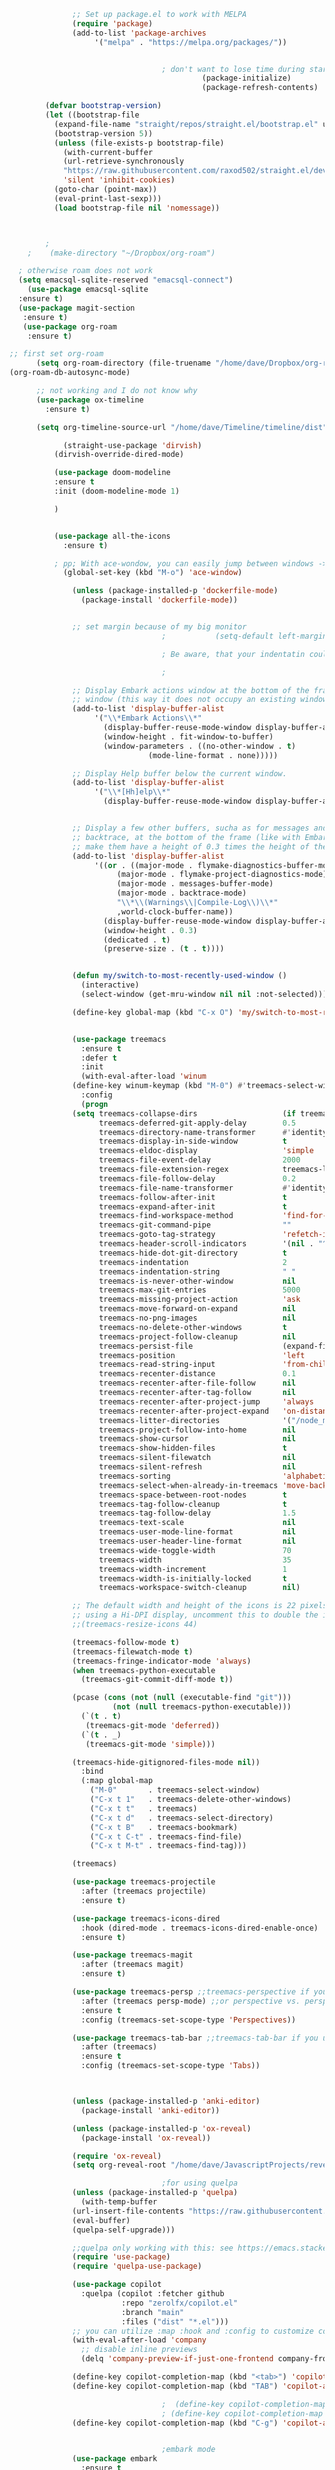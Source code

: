 #+BEGIN_SRC emacs-lisp
			    ;; Set up package.el to work with MELPA
			    (require 'package)
			    (add-to-list 'package-archives
					 '("melpa" . "https://melpa.org/packages/"))


								    ; don't want to lose time during startup
										     (package-initialize)
										     (package-refresh-contents)

		  (defvar bootstrap-version)
		  (let ((bootstrap-file
			(expand-file-name "straight/repos/straight.el/bootstrap.el" user-emacs-directory))
			(bootstrap-version 5))
		    (unless (file-exists-p bootstrap-file)
		      (with-current-buffer
			  (url-retrieve-synchronously
			  "https://raw.githubusercontent.com/raxod502/straight.el/develop/install.el"
			  'silent 'inhibit-cookies)
			(goto-char (point-max))
			(eval-print-last-sexp)))
		    (load bootstrap-file nil 'nomessage))



	      ;
	  ;    (make-directory "~/Dropbox/org-roam")

    ; otherwise roam does not work
    (setq emacsql-sqlite-reserved "emacsql-connect")
      (use-package emacsql-sqlite
	:ensure t)
	(use-package magit-section
	 :ensure t)
	 (use-package org-roam
	  :ensure t)

  ;; first set org-roam
	    (setq org-roam-directory (file-truename "/home/dave/Dropbox/org-roam"))
  (org-roam-db-autosync-mode)

	    ;; not working and I do not know why
		(use-package ox-timeline
		  :ensure t)

		(setq org-timeline-source-url "/home/dave/Timeline/timeline/dist")

		      (straight-use-package 'dirvish)
		    (dirvish-override-dired-mode)

			(use-package doom-modeline
			:ensure t
			:init (doom-modeline-mode 1)

			)


			(use-package all-the-icons
			  :ensure t)

			; pp; With ace-wondow, you can easily jump between windows -> this is a dependency from treemacs
			  (global-set-key (kbd "M-o") 'ace-window)

			    (unless (package-installed-p 'dockerfile-mode)
			      (package-install 'dockerfile-mode))


			    ;; set margin because of my big monitor
								    ;			(setq-default left-margin-width 40)  

								    ; Be aware, that your indentatin could cause not to see

								    ;

			    ;; Display Embark actions window at the bottom of the frame in a new
			    ;; window (this way it does not occupy an existing window).
			    (add-to-list 'display-buffer-alist
					 '("\\*Embark Actions\\*"
					   (display-buffer-reuse-mode-window display-buffer-at-bottom)
					   (window-height . fit-window-to-buffer)
					   (window-parameters . ((no-other-window . t)
								 (mode-line-format . none)))))

			    ;; Display Help buffer below the current window.
			    (add-to-list 'display-buffer-alist
					 '("\\*[Hh]elp\\*"
					   (display-buffer-reuse-mode-window display-buffer-at-bottom)))


			    ;; Display a few other buffers, sucha as for messages and the
			    ;; backtrace, at the bottom of the frame (like with Embark).  Also
			    ;; make them have a height of 0.3 times the height of the frame.
			    (add-to-list 'display-buffer-alist
					 '((or . ((major-mode . flymake-diagnostics-buffer-mode)
						  (major-mode . flymake-project-diagnostics-mode)
						  (major-mode . messages-buffer-mode)
						  (major-mode . backtrace-mode)
						  "\\*\\(Warnings\\|Compile-Log\\)\\*"
						  ,world-clock-buffer-name))
					   (display-buffer-reuse-mode-window display-buffer-at-bottom)
					   (window-height . 0.3)
					   (dedicated . t)
					   (preserve-size . (t . t)))) 


			    (defun my/switch-to-most-recently-used-window ()
			      (interactive)
			      (select-window (get-mru-window nil nil :not-selected)))

			    (define-key global-map (kbd "C-x O") 'my/switch-to-most-recently-used-window)


			    (use-package treemacs
			      :ensure t
			      :defer t
			      :init
			      (with-eval-after-load 'winum
				(define-key winum-keymap (kbd "M-0") #'treemacs-select-window))
			      :config
			      (progn
				(setq treemacs-collapse-dirs                   (if treemacs-python-executable 3 0)
				      treemacs-deferred-git-apply-delay        0.5
				      treemacs-directory-name-transformer      #'identity
				      treemacs-display-in-side-window          t
				      treemacs-eldoc-display                   'simple
				      treemacs-file-event-delay                2000
				      treemacs-file-extension-regex            treemacs-last-period-regex-value
				      treemacs-file-follow-delay               0.2
				      treemacs-file-name-transformer           #'identity
				      treemacs-follow-after-init               t
				      treemacs-expand-after-init               t
				      treemacs-find-workspace-method           'find-for-file-or-pick-first
				      treemacs-git-command-pipe                ""
				      treemacs-goto-tag-strategy               'refetch-index
				      treemacs-header-scroll-indicators        '(nil . "^^^^^^")
				      treemacs-hide-dot-git-directory          t
				      treemacs-indentation                     2
				      treemacs-indentation-string              " "
				      treemacs-is-never-other-window           nil
				      treemacs-max-git-entries                 5000
				      treemacs-missing-project-action          'ask
				      treemacs-move-forward-on-expand          nil
				      treemacs-no-png-images                   nil
				      treemacs-no-delete-other-windows         t
				      treemacs-project-follow-cleanup          nil
				      treemacs-persist-file                    (expand-file-name ".cache/treemacs-persist" user-emacs-directory)
				      treemacs-position                        'left
				      treemacs-read-string-input               'from-child-frame
				      treemacs-recenter-distance               0.1
				      treemacs-recenter-after-file-follow      nil
				      treemacs-recenter-after-tag-follow       nil
				      treemacs-recenter-after-project-jump     'always
				      treemacs-recenter-after-project-expand   'on-distance
				      treemacs-litter-directories              '("/node_modules" "/.venv" "/.cask")
				      treemacs-project-follow-into-home        nil
				      treemacs-show-cursor                     nil
				      treemacs-show-hidden-files               t
				      treemacs-silent-filewatch                nil
				      treemacs-silent-refresh                  nil
				      treemacs-sorting                         'alphabetic-asc
				      treemacs-select-when-already-in-treemacs 'move-back
				      treemacs-space-between-root-nodes        t
				      treemacs-tag-follow-cleanup              t
				      treemacs-tag-follow-delay                1.5
				      treemacs-text-scale                      nil
				      treemacs-user-mode-line-format           nil
				      treemacs-user-header-line-format         nil
				      treemacs-wide-toggle-width               70
				      treemacs-width                           35
				      treemacs-width-increment                 1
				      treemacs-width-is-initially-locked       t
				      treemacs-workspace-switch-cleanup        nil)

				;; The default width and height of the icons is 22 pixels. If you are
				;; using a Hi-DPI display, uncomment this to double the icon size.
				;;(treemacs-resize-icons 44)

				(treemacs-follow-mode t)
				(treemacs-filewatch-mode t)
				(treemacs-fringe-indicator-mode 'always)
				(when treemacs-python-executable
				  (treemacs-git-commit-diff-mode t))

				(pcase (cons (not (null (executable-find "git")))
					     (not (null treemacs-python-executable)))
				  (`(t . t)
				   (treemacs-git-mode 'deferred))
				  (`(t . _)
				   (treemacs-git-mode 'simple)))

				(treemacs-hide-gitignored-files-mode nil))
			      :bind
			      (:map global-map
				    ("M-0"       . treemacs-select-window)
				    ("C-x t 1"   . treemacs-delete-other-windows)
				    ("C-x t t"   . treemacs)
				    ("C-x t d"   . treemacs-select-directory)
				    ("C-x t B"   . treemacs-bookmark)
				    ("C-x t C-t" . treemacs-find-file)
				    ("C-x t M-t" . treemacs-find-tag)))

			    (treemacs)

			    (use-package treemacs-projectile
			      :after (treemacs projectile)
			      :ensure t)

			    (use-package treemacs-icons-dired
			      :hook (dired-mode . treemacs-icons-dired-enable-once)
			      :ensure t)

			    (use-package treemacs-magit
			      :after (treemacs magit)
			      :ensure t)

			    (use-package treemacs-persp ;;treemacs-perspective if you use perspective.el vs. persp-mode
			      :after (treemacs persp-mode) ;;or perspective vs. persp-mode
			      :ensure t
			      :config (treemacs-set-scope-type 'Perspectives))

			    (use-package treemacs-tab-bar ;;treemacs-tab-bar if you use tab-bar-mode
			      :after (treemacs)
			      :ensure t
			      :config (treemacs-set-scope-type 'Tabs))



			    (unless (package-installed-p 'anki-editor)
			      (package-install 'anki-editor))

			    (unless (package-installed-p 'ox-reveal)
			      (package-install 'ox-reveal))

			    (require 'ox-reveal)
			    (setq org-reveal-root "/home/dave/JavascriptProjects/reveal.js")

								    ;for using quelpa
			    (unless (package-installed-p 'quelpa)
			      (with-temp-buffer
				(url-insert-file-contents "https://raw.githubusercontent.com/quelpa/quelpa/master/quelpa.el")
				(eval-buffer)
				(quelpa-self-upgrade)))

			    ;;quelpa only working with this: see https://emacs.stackexchange.com/questions/62036/installing-quelpa-use-package-from-use-package
			    (require 'use-package)
			    (require 'quelpa-use-package)

			    (use-package copilot
			      :quelpa (copilot :fetcher github
					       :repo "zerolfx/copilot.el"
					       :branch "main"
					       :files ("dist" "*.el")))
			    ;; you can utilize :map :hook and :config to customize copilot
			    (with-eval-after-load 'company
			      ;; disable inline previews
			      (delq 'company-preview-if-just-one-frontend company-frontends))

			    (define-key copilot-completion-map (kbd "<tab>") 'copilot-accept-completion)
			    (define-key copilot-completion-map (kbd "TAB") 'copilot-accept-completion)

								    ;  (define-key copilot-completion-map (kbd "C-n") 'copilot-next-completion)
								    ; (define-key copilot-completion-map (kbd "C-p") 'copilot-previous-completion)
			    (define-key copilot-completion-map (kbd "C-g") 'copilot-abort-completion)


								    ;embark mode
			    (use-package embark
			      :ensure t

			      :bind
			      (("C-." . embark-act)         ;; pick some comfortable binding
			       ("C-;" . embark-dwim)        ;; good alternative: M-.
			       ("C-h B" . embark-bindings)) ;; alternative for `describe-bindings'

			      :init

			      ;; Optionally replace the key help with a completing-read interface
			      (setq prefix-help-command #'embark-prefix-help-command)

			      ;; Show the Embark target at point via Eldoc.  You may adjust the Eldoc
			      ;; strategy, if you want to see the documentation from multiple providers.
			      (add-hook 'eldoc-documentation-functions #'embark-eldoc-first-target)
			      ;; (setq eldoc-documentation-strategy #'eldoc-documentation-compose-eagerly)

			      :config

			      ;; Hide the mode line of the Embark live/completions buffers
			      (add-to-list 'display-buffer-alist
					   '("\\`\\*Embark Collect \\(Live\\|Completions\\)\\*"
					     nil
					     (window-parameters (mode-line-format . none)))))


										  ;;; Programming in clojure and Python3
			    ;; Consult users will also want the embark-consult package.
			    (use-package embark-consult
			      :ensure t ; only need to install it, embark loads it after consult if found
			      :hook
			      (embark-collect-mode . consult-preview-at-point-mode))


			    (require 'cider)
			    (setq org-babel-clojure-backend 'cider)

			    (org-babel-do-load-languages
			     'org-babel-load-languages
			     '((python . t)
			       (clojure . t)
			       ))

			    (setq org-babel-clojure-backend 'cider)
			    (require 'cider)
								    ;for using python with python and no confirmation
			    (setq org-confirm-babel-evaluate nil)
			    (setq org-babel-python-command "python3")


								    ; cache projects, so the after restart the projects are added correctly
			    (require 'projectile)
			    (projectile-global-mode)
			    (setq projectile-enable-caching t)

			    (unless (package-installed-p 'terraform-mode)
			      (package-install 'terraform-mode))

			    (add-hook 'terraform-mode-hook
				      (lambda ()
					(copilot-mode)
					#'lsp-deferred))

			    (unless (package-installed-p 'cider)
			      (package-install 'cider))

								    ;clojure: start lsp mode automatically
			    (add-hook 'clojure-mode-hook

				      (lambda ()
					#'lsp-deferred
					(copilot-mode)
					(flycheck-mode)
					))


			    ;; First install the package:
			    (use-package flycheck-clj-kondo
			      :ensure t)

			    ;; then install the checker as soon as `clojure-mode' is loaded
			    (use-package clojure-mode
			      :ensure t
			      :config
			      (require 'flycheck-clj-kondo))

								    ;		   (unless (package-installed-p 'clojure-mode)
								    ;		     (package-install 'clojure-mode))

								    ;Python: start lsp mode automatically
			    (add-hook 'python-mode-hook
				      (lambda ()
					#'lsp-deferred
					(copilot-mode)
					(flycheck-mode)
					))


			    (add-hook 'after-init-hook 'global-company-mode)


			    ;; Keep the menu bar visible.  The menu bar includes entries like
			    ;; "File" and "Buffers".  It can be helpful at this early stage as it
			    ;; shows the key bindings for commands.
			    (menu-bar-mode 1)

			    ;; Disable the icons that are shown at the top of the Emacs window.
			    ;; We do not need them because we already have the global menu bar.
			    (tool-bar-mode -1)

			    ;; Keep the scroll bar enabled for the time being.  It helps if you
			    ;; intend to use the mouse (might be needed if you try the Emacs
			    ;; keys).
			    (scroll-bar-mode 1)

								    ;not needed for new
			    ;; When you have some text selected, any input will delete it and
			    ;; replace it with what you typed in.  This is how virtually all
			    ;; programs work nowadays.  I think it is a better default.
								    ;(delete-selection-mode 1)


								    ; python mode works out of the box
								    ; start python-mode
								    ; start run-python and evaluate
								    ; lisp mode

								    ;dired in colors
			    (unless (package-installed-p 'diredfl)
			      (package-install 'diredfl))

			    (require 'diredfl)
			    (diredfl-global-mode 1)

			    ;; org-download is need for C-c map coying images
			    (require 'org-download)
			    ;; Drag-and-drop to `dired`
			    (add-hook 'dired-mode-hook 'org-download-enable)

			    ;; *** Org mode ***
			    ;; deletes super ugly dots at the start of a bullet
			    ;; https://www.reddit.com/r/spacemacs/comments/hrdj0x/dots_appearing_in_orgmode_bullet_lists

			    (setq org-capture-templates
				  '(("t" "Todo" entry (file+headline "/home/dave/Dropbox/org1/tasks.org" "Tasks")
				     "* TODO %?\n  %i\n  %a")
				    ("j" "Journal" entry (file+datetree "~/org/journal.org")
				     "* %?\nEntered on %U\n  %i\n  %a")))

			    ;; setting line numbers
			    (global-display-line-numbers-mode)


			    (setq org-image-actual-width 800)

			    (setq   org-highest-priority ?A
				    org-default-priority ?B
				    org-lowest-priority ?D
				    org-priority-faces '((?A :foreground "#DC143C" :weight bold)
							 (?B :foreground "#E76E34" :weight bold)
							 (?C :foreground "#D8A743" :weight bold)
							 (?D :foreground "#3BAB60" :weight bold))
				    )

			    (setq org-todo-keywords
				  '((sequence "TODO" "|" "DONE" "KILL")))

								    ; on doom KILL is nur highlighted, if hovered over
								    ;(setq org-todo-keyword-faces
								    ;      '(("KILL" . "darkred")))


			    (setq org-hide-leading-stars nil) ;; ugly dots
			    (setq org-superstar-leading-bullet ?\s) ;; ogly dots
			    (require 'org-superstar)
			    (add-hook 'org-mode-hook (lambda () (org-superstar-mode 1)))

								    ; intentation of log book for example and text
			    (setq org-adapt-indentation t)
								    ;(org-agenda-files '("/home/dave/Dropbox/org/notebook.org" "/home/dave/Dropbox/org1/schedule.org" "/home/dave/Dropbox/org1/schedule.org_archive" "/home/dave/Dropbox/org1/birthdays.org" "/home/dave/Dropbox/org1/mypdf.org" "/home/dave/Dropbox/org1/priv.org" "/home/dave/Dropbox/org1/test.org" "/home/dave/Dropbox/org1/events.org" "/home/dave/Dropbox/org1/work.org"))


								    ;  (setq org-agenda-files (list "/home/dave/Dropbox/org1/schedule.org"))
			    (setq org-agenda-files '("/home/dave/Dropbox/org1/notebook.org" "/home/dave/Dropbox/org1/schedule.org" "/home/dave/Dropbox/org1/schedule.org_archive" "/home/dave/Dropbox/org1/birthdays.org"  "/home/dave/Dropbox/org1/events.org" "/home/dave/Dropbox/org1/work.org"))
								    ;(lambda () (writeroom-mode 1)))
			    (setq org-tags-exclude-from-inheritance '("time_booking"))
			    (setq org-agenda-start-on-weekday 1)         ;; calendar begins today
			    (setq org-agenda-start-day "1d")
			    (setq org-agenda-clockreport-parameter-plist
								    ;'(:scope file :maxlevel 3 :link t :properties ("Effort") :formula "$5='(- $1 $4);U::@1$1=string(\"Effort\")::@1$3=string(\"Total\")::@1$4=string(\"Task time\")" :formatter my-clocktable-write)
								    ;'(:maxlevel 3) :properties ("Effort") :fileskip0 t :formatter my-clocktable-write :formula "$7='(- $2 $4);U::$8='(- $2 $5);U::$9='(- $2 $6);U" )
				  '(:maxlevel 4 ;:properties ("Effort") :fileskip0 t :formatter my-clocktable-write :formula "$9='(- $3 $5);U::$10='(- $2 $6);U::$11='(- $2 $7);U::$12='(- $3 $8);U"
					      )
				  )

			    (setq org-agenda-custom-commands
								    ;	     (append org-agenda-custom-commands
				  '(

				    ("n" "all"
				     (
				      (agenda ""

					      (                                                (org-agenda-span 7)                      ;; overview of appointments
											       (calendar-week-start-day 0)
											       (org-agenda-start-on-weekday 1)         ;; calendar begins today
											       )
					      )

								    ;(tagst-odo "-personal")
				      )

				     )


				    ("w" "work todos"
				     (
				      (agenda ""

					      (
					       (org-agenda-files '("/home/dave/Dropbox/org1/work.org" "/home/dave/Dropbox/org1/work.org_archive"))
					       (org-agenda-span 7)                      ;; overview of appointments
					       (calendar-week-start-day 0)
					       (org-agenda-start-on-weekday 1)         ;; calendar begins today
					       )
					      )
				      (tags-todo "work")
								    ;(tagst-odo "-personal")
				      )

				     )


				    ("i" "inbox todos"
								    ; das ist fuer die todas
				     (
				      (agenda ""
					      (
					       (org-agenda-files '("/home/dave/Dropbox/org1/schedule.org" "/home/dave/Dropbox/org1/schedule.org_archive"))
								    ;		  ;(org-agenda-sorting-strategy '(priority-up effort-down))
					       (org-agenda-span 7)                      ;; overview of appointments
					       (calendar-week-start-day 0)
					       (org-agenda-start-on-weekday 1)         ;; calendar begins today)
					       )
					      )
				      (tags-todo "inbox")
				      )
				     )
				    )
								    ;  )
				  )



								    ;(global-set-key (kbd "C-c l") #'org-store-link)
								    ;(global-set-key (kbd "C-c a") #'org-agenda)
								    ;(global-set-key (kbd "C-c c") #'org-capture)


			    (defun doom--update-files (&rest files)
			      "Ensure FILES are updated in `recentf', `magit' and `save-place'."
			      (let (toplevels)
				(dolist (file files)
				  (when (featurep 'vc)
				    (vc-file-clearprops file)
				    (when-let (buffer (get-file-buffer file))
				      (with-current-buffer buffer
					(vc-refresh-state))))
				  (when (featurep 'magit)
				    (when-let (default-directory (magit-toplevel (file-name-directory file)))
				      (cl-pushnew default-directory toplevels)))
				  (unless (file-readable-p file)
				    (when (bound-and-true-p recentf-mode)
				      (recentf-remove-if-non-kept file))
				    (when (and (bound-and-true-p projectile-mode)
					       (doom-project-p)
					       (projectile-file-cached-p file (doom-project-root)))
				      (projectile-purge-file-from-cache file))))
				(dolist (default-directory toplevels)
				  (magit-refresh))
				(when (bound-and-true-p save-place-mode)
				  (save-place-forget-unreadable-files))))




			    (defun doom/copy-this-file (new-path &optional force-p)
			      "Copy current buffer's file to NEW-PATH.

										  If FORCE-P, overwrite the destination file if it exists, without confirmation."

			      (interactive
			       (list (read-file-name "Copy file to: ")
				     current-prefix-arg))
			      (unless (and buffer-file-name (file-exists-p buffer-file-name))
				(user-error "Buffer is not visiting any file"))
			      (let ((old-path (buffer-file-name (buffer-base-buffer)))
				    (new-path (expand-file-name new-path)))
				(make-directory (file-name-directory new-path) 't)
				(copy-file old-path new-path (or force-p 1))
				(doom--update-files old-path new-path)
				(message "File copied to %S" (abbreviate-file-name new-path))))



			    (add-hook 'org-tab-first-hook
				      ;; Only fold the current tree, rather than recursively
				      #'+org-cycle-only-current-subtree-h)

										  ;;;###autoload
			    (defun +org-cycle-only-current-subtree-h (&optional arg)
			      "Toggle the local fold at the point, and no deeper.
										  `org-cycle's standard behavior is to cycle between three levels: collapsed,
										  subtree and whole document. This is slow, especially in larger org buffer. Most
										  of the time I just want to peek into the current subtree -- at most, expand
										  ,*only* the current subtree.
										  All my (performant) foldings needs are met between this and `org-show-subtree'
										  (on zO for evil users), and `org-cycle' on shift-TAB if I need it."
			      (interactive "P")
			      (unless (or (eq this-command 'org-shifttab)
					  (and (bound-and-true-p org-cdlatex-mode)
					       (or (org-inside-LaTeX-fragment-p)
						   (org-inside-latex-macro-p))))
				(save-excursion ;(evil-switch-to-windows-last-buffer)
				  (org-beginning-of-line)
				  (let (invisible-p)
				    (when (and (org-at-heading-p)
					       (or org-cycle-open-archived-trees
						   (not (member org-archive-tag (org-get-tags))))
					       (or (not arg)
						   (setq invisible-p (outline-invisible-p (line-end-position)))))
				      (unless invisible-p
					(setq org-cycle-subtree-status 'subtree))
				      (org-cycle-internal-local)
				      t)))))

								    ;	       ;; set letters to bigger font size
			    (set-face-attribute 'default nil :height 200)



								    ;function, that could chang the margin
								    ;(setq my-margin-left 50) ;; eval to change the left margin immediately.
								    ;(setq my-margin-right 0) ;; eval to change the right margin immediately.
								    ;
								    ;(defun my-update-margins ()
								    ;  (set-window-margins (get-buffer-window) my-margin-left my-margin-right))
								    ;
								    ;(add-hook 'window-configuration-change-hook 'my-update-margins)
								    ;(add-hook 'window-state-change-hook 'my-update-margins)
								    ;

			    ;; find file preview
			    (unless (package-installed-p 'vertico)
			      (package-install 'vertico))

			    (require 'vertico)

			    (vertico-mode 1)

								    ; find file preview last used in hours etc.
										  ;;; `marginalia' is a package that we need to install.
			    (unless (package-installed-p 'marginalia)
			      (package-install 'marginalia))
								    ;
			    (require 'marginalia)
								    ;
			    (marginalia-mode 1)

								    ;better regex search in find file
			    (require 'orderless)
			    (setq completion-styles '(orderless basic)
				  completion-category-overrides '((file (styles basic partial-completion orderless))))

			    ;; recentf stuff -> must be enabled for consult
			    (require 'recentf)
			    (recentf-mode 1)
								    ;
			    (unless (package-installed-p 'consult)
			      (package-install 'consult))

								    ; Example configuration for Consult - narrows for example in search-org-heading
			    (use-package consult
			      ;; Replace bindings. Lazily loaded due by `use-package'.
			      :config
			      (setq consult-narrow-key "<") ;; "C-+"
								    ; (;; C-c bindings (mode-specific-map)
								    ;("C-c M-x" . consult-mode-command)
								    ;("C-c h" . consult-history)
								    ;	 )
			      )
								    ;					;

								    ;
								    ;
			    ;; *** Which key ***
			    ;; shows shortcuts, when clicking C-x
			    (add-to-list 'load-path "/Users/dave/.emacs.d/elpa/which-key-20220811.1616/which-key.el")
			    (require 'which-key)
			    (which-key-mode)
			    ;; https://github.com/doomemacs/doomemacs/blob/master/modules/config/default/+evil-bindings.el

								    ;  (:prefix-map ("f" . "file")
								    ;       :desc "Open project editorconfig"   "c"   #'editorconfig-find-current-editorconfig
								    ;       :desc "Copy this file"              "C"   #'doom/copy-this-file
								    ;       :desc "Find directory"              "d"   #'+default/dired
								    ;       :desc "Delete this file"            "D"   #'doom/delete-this-file
								    ;       :desc "Find file in emacs.d"        "e"   #'doom/find-file-in-emacsd
								    ;       :desc "Browse emacs.d"              "E"   #'doom/browse-in-emacsd
								    ;       :desc "Find file"                   "f"   #'find-file
								    ;       :desc "Find file from here"         "F"   #'+default/find-file-under-here
								    ;       :desc "Locate file"                 "l"   #'locate
								    ;       :desc "Find file in private config" "p"   #'doom/find-file-in-private-config
								    ;       :desc "Browse private config"       "P"   #'doom/open-private-config
								    ;       :desc "Recent files"                "r"   #'recentf-open-files
								    ;       :desc "Rename/move file"            "R"   #'doom/move-this-file
								    ;       :desc "Save file"                   "s"   #'save-buffer
								    ;       :desc "Save file as..."             "S"   #'write-file
								    ;       :desc "Sudo find file"              "u"   #'doom/sudo-find-file
								    ;       :desc "Sudo this file"              "U"   #'doom/sudo-this-file
								    ;       :desc "Yank file path"              "y"   #'+default/yank-buffer-path
								    ;       :desc "Yank file path from project" "Y"   #'+default/yank-buffer-path-relative-to-project)

			    (setq dave/file-map (make-sparse-keymap))
			    (define-key dave/file-map "s" '("Save file" . save-buffer))
			    (define-key dave/file-map "r" '("Open Recent files" . consult-recent-file))
			    (define-key dave/file-map "f" '("find file" . find-file))
			    (define-key dave/file-map "C" '("copy file" . doom/copy-this-file))
			    (setq dave/search-map (make-sparse-keymap))
			    (define-key dave/search-map "s" '("search-buffer" . consult-line))

			    (setq dave/attach-map (make-sparse-keymap))
			    (define-key dave/attach-map "p" '("attach" . org-download-clipboard))
			    (setq dave/links-map (make-sparse-keymap))
			    (define-key dave/links-map "s" '("store link" . org-store-link))

			    (setq dave/org-map (make-sparse-keymap))
			    (define-key dave/org-map "." '("search-heading" . consult-org-heading))
			    (define-key dave/org-map "l" (cons "links" dave/links-map))
			    (define-key dave/org-map "a" (cons "attachments" dave/attach-map))
			    (setq dave/notes-map (make-sparse-keymap))
			    (define-key dave/notes-map "a" '("agenda" . org-agenda))
			    (setq dave/projectile-map (make-sparse-keymap))
			    (define-key dave/projectile-map "p" '("switch to project" . projectile-switch-project))
			    (define-key dave/projectile-map "a" '("add project" . projectile-add-known-project))
			    (define-key dave/projectile-map "f" '("find file in project" . projectile-find-file))
			    (setq dave/bindings-map (make-sparse-keymap))
			    (define-key dave/bindings-map "t" '("bindings map" . which-key-show-top-level))
			    (setq dave/help-map (make-sparse-keymap))
			    (define-key dave/help-map "b" (cons "bindings" dave/bindings-map))

			    (setq dave/my-map (make-sparse-keymap))
			    (define-key dave/my-map "m" (cons "org" dave/org-map))
			    (define-key dave/my-map "s" (cons "search" dave/search-map))
			    (define-key dave/my-map "f" (cons "files" dave/file-map))
			    (define-key dave/my-map "n" (cons "notes" dave/notes-map))
			    (define-key dave/my-map "p" (cons "project" dave/projectile-map))
			    (define-key dave/my-map "h" (cons "help" dave/help-map))
			    (define-key dave/my-map "X" '("Capture" . dave/org-capture))

			    ;;(define-key evil-normal-state-map (kbd "SPC") my-map)
			    (global-set-key (kbd "C-c") dave/my-map)

			    ;; *** Theme ***
			    ;; nice theme
			    (use-package doom-themes
			      :ensure t
			      :config
			      ;; Global settings (defaults)
			      (setq doom-themes-enable-bold t    ; if nil, bold is universally disabled
				    doom-themes-enable-italic t) ; if nil, italics is universally disabled
			      (load-theme 'doom-one t)

			      ;; Enable flashing mode-line on errors
			      (doom-themes-visual-bell-config)
			      ;; Enable custom neotree theme (all-the-icons must be installed!)
								    ;(doom-themes-neotree-config)
			      ;; or for treemacs users
			      (setq doom-themes-treemacs-theme "doom-colors") ; use "doom-colors" for less minimal icon theme
			      (doom-themes-treemacs-config)
			      ;; Corrects (and improves) org-mode's native fontification.
			      (doom-themes-org-config))


			    (add-to-list 'load-path "/home/dave/.emacs.d/myloadpath/zen-mode")
			    (require 'zen-mode)
			    (global-set-key (kbd "C-M-z") 'zen-mode)


			    ;; Prot NOTE 2023-03-24: This is old code.  I want to rewrite it.  The
			    ;; idea is to bind `prot-simple-mark-construct-dwim' to a convenient
			    ;; key.  I use C-M-SPC.
			    (defmacro prot-simple-mark (name object &optional docstring)
			      "Produce function for marking small syntactic constructs.
				       NAME is how the function should be called.  OBJECT is its scope.
				       Optional DOCSTRING describes the resulting function.

				       This is a slightly modified version of the built-in `mark-word'."
			      `(defun ,name (&optional arg allow-extend)
				 ,docstring
				 (interactive "P\np")
				 (let ((x (format "%s-%s" "forward" ,object)))
				   (cond ((and allow-extend
					       (or (and (eq last-command this-command) (mark t))
						   (region-active-p)))
					  (setq arg (if arg (prefix-numeric-value arg)
						      (if (< (mark) (point)) -1 1)))
					  (set-mark
					   (save-excursion
					     (goto-char (mark))
					     (funcall (intern x) arg)
					     (point))))
					 (t
					  (let ((bounds (bounds-of-thing-at-point (intern ,object))))
					    (unless (consp bounds)
					      (user-error "No %s at point" ,object))
					    (if (>= (prefix-numeric-value arg) 0)
						(goto-char (car bounds))
					      (goto-char (cdr bounds)))
					    (push-mark
					     (save-excursion
					       (funcall (intern x) (prefix-numeric-value arg))
					       (point)))
					    (activate-mark)))))))

			    (prot-simple-mark
			     prot-simple-mark-word
			     "word"
			     "Mark the whole word at point.
				       This function is a slightly modified version of the built-in
				       `mark-word', that I intend to use only in special circumstances,
				       such as when recording a keyboard macro where precision is
				       required.  For a general purpose utility, use `prot-simple-mark-symbol'
				       instead.")

			    (prot-simple-mark
			     prot-simple-mark-symbol
			     "symbol"
			     "Mark the whole symbol at point.
				       With optional ARG, mark the current symbol and any remaining
				       ARGth symbols away from point.  A negative argument moves
				       backward. Repeated invocations of this command mark the next
				       symbol in the direction originally specified.

				       In the absence of a symbol and if a word is present at point,
				       this command will operate on it as described above.")

				       ;;;###autoload
			    (defun prot-simple-mark-sexp-backward (&optional arg)
			      "Mark previous or ARGth balanced expression[s].
				       Just a convenient backward-looking `mark-sexp'."
			      (interactive "P")
			      (if arg
				  (mark-sexp (- arg) t)
				(mark-sexp (- 1) t)))

				       ;;;###autoload
			    (defun prot-simple-mark-construct-dwim (&optional arg)
			      "Mark symbol or balanced expression at point.
				       A do-what-I-mean wrapper for `prot-simple-mark-sexp-backward',
				       `mark-sexp', and `prot-simple-mark-symbol'.

				       When point is over a symbol, mark the entirety of it.  Regular
				       words are interpreted as symbols when an actual symbol is not
				       present.

				       For balanced expressions, a backward match will happen when point
				       is to the right of the closing delimiter.  A forward match is the
				       fallback condition and should work when point is before a
				       balanced expression, with or without whitespace in between it an
				       the opening delimiter.

				       Optional ARG will mark a total of ARGth objects while counting
				       the current one (so 3 would be 1+2 more).  A negative count moves
				       the mark backward (though that would invert the backward-moving
				       sexp matching of `prot-simple-mark-sexp-backward', so be mindful of
				       where the point is).  Repeated invocations of this command
				       incrementally mark objects in the direction originally
				       specified."
			      (interactive "P")
			      (cond
			       ((symbol-at-point)
				(prot-simple-mark-symbol arg t))
			       ((eq (point) (cdr (bounds-of-thing-at-point 'sexp)))
				(prot-simple-mark-sexp-backward arg))
			       (t
				(mark-sexp arg t)))) 


			    (custom-set-variables
			     ;; custom-set-variables was added by Custom.
			     ;; If you edit it by hand, you could mess it up, so be careful.
			     ;; Your init file should contain only one such instance.
			     ;; If there is more than one, they won't work right.
			     '(doom-modeline-minor-modes t)
								    ; show images in org mode
			     '(org-startup-with-inline-images t)
			     '(package-selected-packages
			       '(embark zen-mode counsel ivy org-superstar evil-org org-modern evil-visual-mark-mode evil)))
			    (custom-set-faces
			     ;; custom-set-faces was added by Custom.
			     ;; If you edit it by hand, you could mess it up, so be careful.
			     ;; Your init file should contain only one such instance.
			     ;; If there is more than one, they won't work right.
			     )
			    (put 'downcase-region 'disabled nil)

			    ;; commented evil *** Evil mode ***

			    ;; Download Evil
			    ;;(unless (package-installed-p 'evil)
			    ;;(package-install 'evil))
			    ;; needs to be before require evil
			    ;;(setq evil-want-C-u-scroll t) ;; scroll with C-u
			    ;;(setq evil-want-C-i-jump nil) ;; tab in org mode

			    ;; Enable Evil
			    ;;(require 'evil)
			    ;;(evil-mode  0)

			    ;;Exit insert mode by pressing j and then j quickly
			    ;;(setq key-chord-two-keys-delay 0.5)
			    ;;(key-chord-define evil-insert-state-map "jk" 'evil-normal-state)
			    ;;(key-chord-mode 0)


	#+END_SRC


